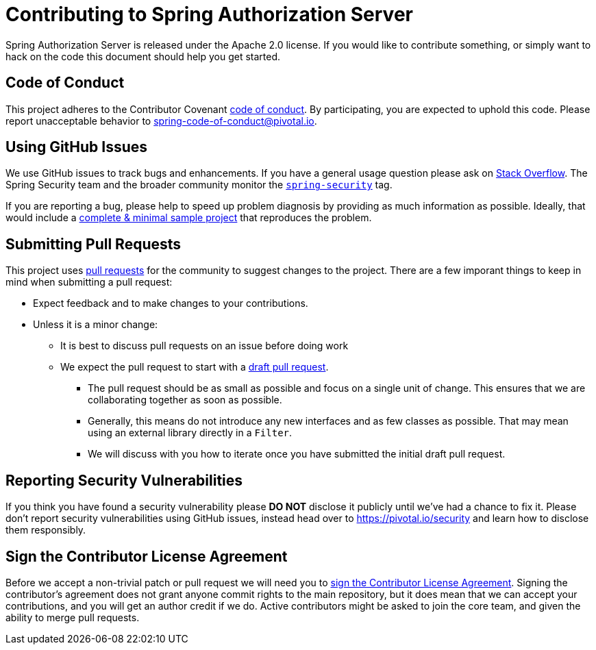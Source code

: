 = Contributing to Spring Authorization Server

Spring Authorization Server is released under the Apache 2.0 license.
If you would like to contribute something, or simply want to hack on the code this document should help you get started.



== Code of Conduct
This project adheres to the Contributor Covenant link:CODE_OF_CONDUCT.adoc[code of conduct].
By participating, you are expected to uphold this code.
Please report unacceptable behavior to spring-code-of-conduct@pivotal.io.



== Using GitHub Issues
We use GitHub issues to track bugs and enhancements.
If you have a general usage question please ask on https://stackoverflow.com[Stack Overflow].
The Spring Security team and the broader community monitor the https://stackoverflow.com/tags/spring-security[`spring-security`] tag.

If you are reporting a bug, please help to speed up problem diagnosis by providing as much information as possible.
Ideally, that would include a https://stackoverflow.com/help/minimal-reproducible-example[complete & minimal sample project] that reproduces the problem.



== Submitting Pull Requests
This project uses https://help.github.com/en/github/collaborating-with-issues-and-pull-requests/about-pull-requests[pull requests] for the community to suggest changes to the project.
There are a few imporant things to keep in mind when submitting a pull request:

* Expect feedback and to make changes to your contributions.
* Unless it is a minor change:
** It is best to discuss pull requests on an issue before doing work
** We expect the pull request to start with a https://github.blog/2019-02-14-introducing-draft-pull-requests/[draft pull request].
*** The pull request should be as small as possible and focus on a single unit of change.
This ensures that we are collaborating together as soon as possible.
*** Generally, this means do not introduce any new interfaces and as few classes as possible.
That may mean using an external library directly in a `Filter`.
*** We will discuss with you how to iterate once you have submitted the initial draft pull request. 


== Reporting Security Vulnerabilities
If you think you have found a security vulnerability please *DO NOT* disclose it publicly until we've had a chance to fix it.
Please don't report security vulnerabilities using GitHub issues, instead head over to https://pivotal.io/security and learn how to disclose them responsibly.



== Sign the Contributor License Agreement
Before we accept a non-trivial patch or pull request we will need you to https://cla.pivotal.io/sign/spring[sign the Contributor License Agreement].
Signing the contributor's agreement does not grant anyone commit rights to the main repository, but it does mean that we can accept your contributions, and you will get an author credit if we do.
Active contributors might be asked to join the core team, and given the ability to merge pull requests.
